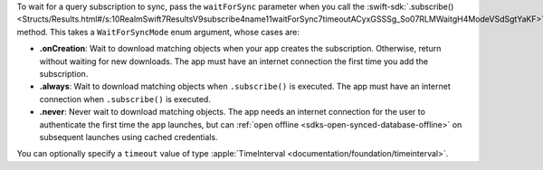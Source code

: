 To wait for a query subscription to sync, pass the ``waitForSync`` parameter
when you call the :swift-sdk:`.subscribe() 
<Structs/Results.html#/s:10RealmSwift7ResultsV9subscribe4name11waitForSync7timeoutACyxGSSSg_So07RLMWaitgH4ModeVSdSgtYaKF>`
method. This takes a ``WaitForSyncMode`` enum argument, whose cases are:

- **.onCreation**: Wait to download matching objects when your app creates the
  subscription. Otherwise, return without waiting for new downloads. The 
  app must have an internet connection the first time you add the subscription.
- **.always**: Wait to download matching objects when ``.subscribe()`` is executed.
  The app must have an internet connection when ``.subscribe()`` is executed.
- **.never**: Never wait to download matching objects. The app needs an internet
  connection for the user to authenticate the first time the app launches, but
  can :ref:`open offline <sdks-open-synced-database-offline>` on subsequent 
  launches using cached credentials.

You can optionally specify a ``timeout`` value of type :apple:`TimeInterval 
<documentation/foundation/timeinterval>`.
